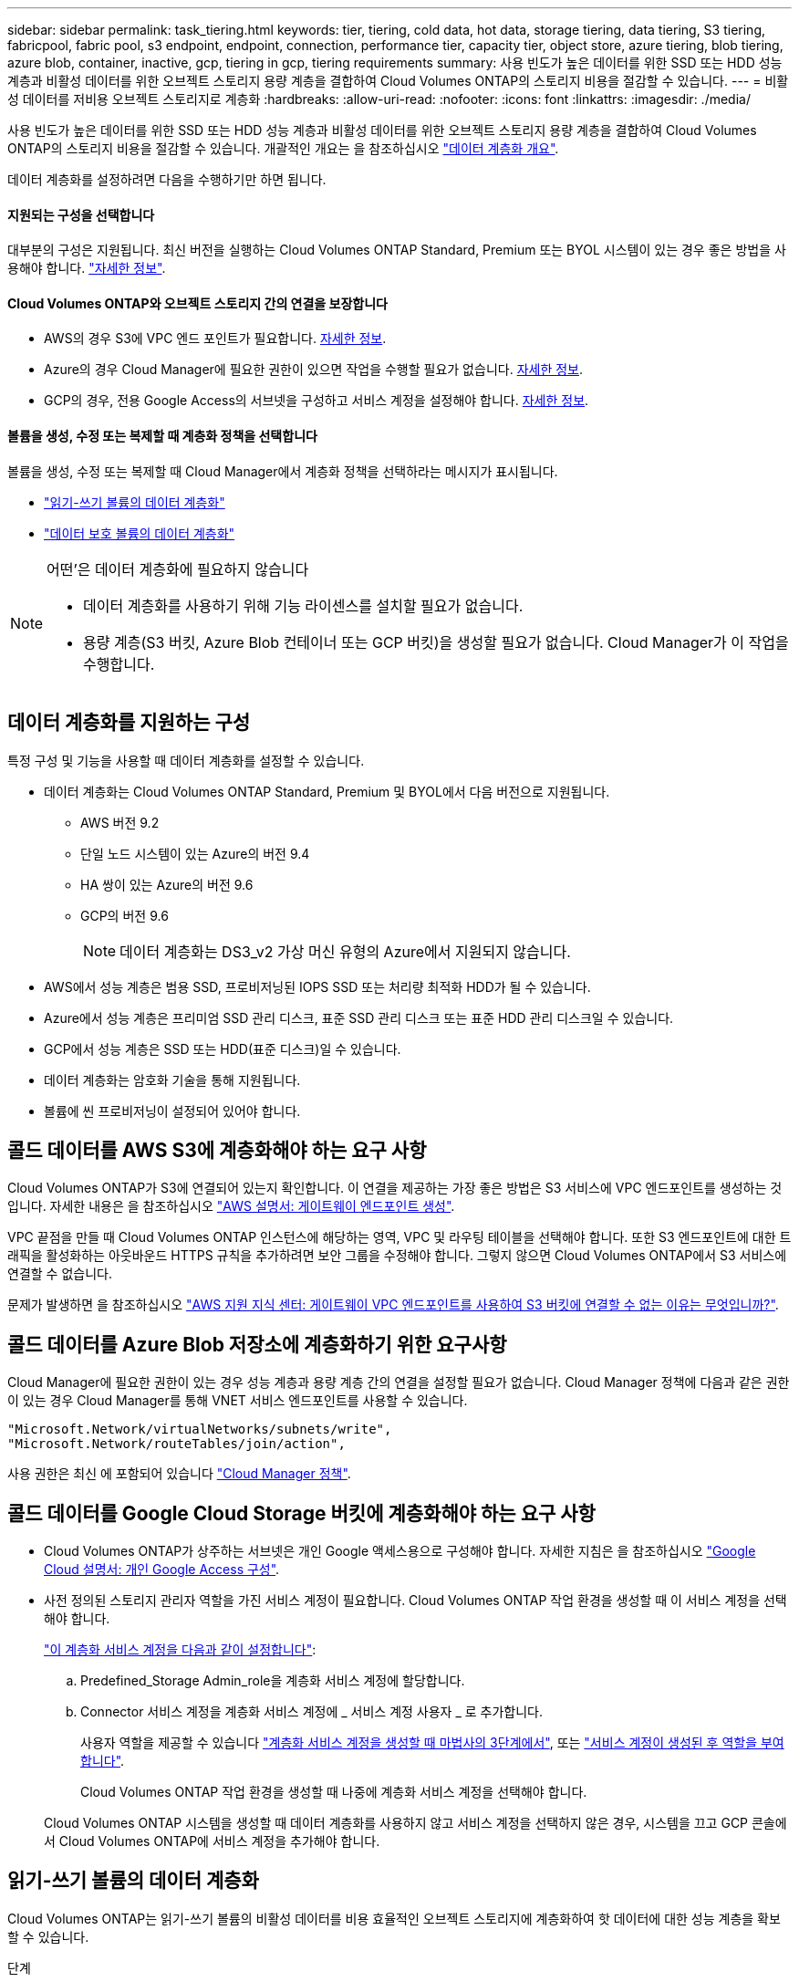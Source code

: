 ---
sidebar: sidebar 
permalink: task_tiering.html 
keywords: tier, tiering, cold data, hot data, storage tiering, data tiering, S3 tiering, fabricpool, fabric pool, s3 endpoint, endpoint, connection, performance tier, capacity tier, object store, azure tiering, blob tiering, azure blob, container, inactive, gcp, tiering in gcp, tiering requirements 
summary: 사용 빈도가 높은 데이터를 위한 SSD 또는 HDD 성능 계층과 비활성 데이터를 위한 오브젝트 스토리지 용량 계층을 결합하여 Cloud Volumes ONTAP의 스토리지 비용을 절감할 수 있습니다. 
---
= 비활성 데이터를 저비용 오브젝트 스토리지로 계층화
:hardbreaks:
:allow-uri-read: 
:nofooter: 
:icons: font
:linkattrs: 
:imagesdir: ./media/


[role="lead"]
사용 빈도가 높은 데이터를 위한 SSD 또는 HDD 성능 계층과 비활성 데이터를 위한 오브젝트 스토리지 용량 계층을 결합하여 Cloud Volumes ONTAP의 스토리지 비용을 절감할 수 있습니다. 개괄적인 개요는 을 참조하십시오 link:concept_data_tiering.html["데이터 계층화 개요"].

데이터 계층화를 설정하려면 다음을 수행하기만 하면 됩니다.



==== 지원되는 구성을 선택합니다

[role="quick-margin-para"]
대부분의 구성은 지원됩니다. 최신 버전을 실행하는 Cloud Volumes ONTAP Standard, Premium 또는 BYOL 시스템이 있는 경우 좋은 방법을 사용해야 합니다. link:task_tiering.html#configurations-that-support-data-tiering["자세한 정보"].



==== Cloud Volumes ONTAP와 오브젝트 스토리지 간의 연결을 보장합니다

* AWS의 경우 S3에 VPC 엔드 포인트가 필요합니다. <<Requirements to tier cold data to AWS S3,자세한 정보>>.
* Azure의 경우 Cloud Manager에 필요한 권한이 있으면 작업을 수행할 필요가 없습니다. <<Requirements to tier cold data to Azure Blob storage,자세한 정보>>.
* GCP의 경우, 전용 Google Access의 서브넷을 구성하고 서비스 계정을 설정해야 합니다. <<Requirements to tier cold data to a Google Cloud Storage bucket,자세한 정보>>.




==== 볼륨을 생성, 수정 또는 복제할 때 계층화 정책을 선택합니다

[role="quick-margin-para"]
볼륨을 생성, 수정 또는 복제할 때 Cloud Manager에서 계층화 정책을 선택하라는 메시지가 표시됩니다.

* link:task_tiering.html#tiering-data-from-read-write-volumes["읽기-쓰기 볼륨의 데이터 계층화"]
* link:task_tiering.html#tiering-data-from-data-protection-volumes["데이터 보호 볼륨의 데이터 계층화"]


[NOTE]
.어떤&#8217;은 데이터 계층화에 필요하지 않습니다
====
* 데이터 계층화를 사용하기 위해 기능 라이센스를 설치할 필요가 없습니다.
* 용량 계층(S3 버킷, Azure Blob 컨테이너 또는 GCP 버킷)을 생성할 필요가 없습니다. Cloud Manager가 이 작업을 수행합니다.


====


== 데이터 계층화를 지원하는 구성

특정 구성 및 기능을 사용할 때 데이터 계층화를 설정할 수 있습니다.

* 데이터 계층화는 Cloud Volumes ONTAP Standard, Premium 및 BYOL에서 다음 버전으로 지원됩니다.
+
** AWS 버전 9.2
** 단일 노드 시스템이 있는 Azure의 버전 9.4
** HA 쌍이 있는 Azure의 버전 9.6
** GCP의 버전 9.6
+

NOTE: 데이터 계층화는 DS3_v2 가상 머신 유형의 Azure에서 지원되지 않습니다.



* AWS에서 성능 계층은 범용 SSD, 프로비저닝된 IOPS SSD 또는 처리량 최적화 HDD가 될 수 있습니다.
* Azure에서 성능 계층은 프리미엄 SSD 관리 디스크, 표준 SSD 관리 디스크 또는 표준 HDD 관리 디스크일 수 있습니다.
* GCP에서 성능 계층은 SSD 또는 HDD(표준 디스크)일 수 있습니다.
* 데이터 계층화는 암호화 기술을 통해 지원됩니다.
* 볼륨에 씬 프로비저닝이 설정되어 있어야 합니다.




== 콜드 데이터를 AWS S3에 계층화해야 하는 요구 사항

Cloud Volumes ONTAP가 S3에 연결되어 있는지 확인합니다. 이 연결을 제공하는 가장 좋은 방법은 S3 서비스에 VPC 엔드포인트를 생성하는 것입니다. 자세한 내용은 을 참조하십시오 https://docs.aws.amazon.com/AmazonVPC/latest/UserGuide/vpce-gateway.html#create-gateway-endpoint["AWS 설명서: 게이트웨이 엔드포인트 생성"^].

VPC 끝점을 만들 때 Cloud Volumes ONTAP 인스턴스에 해당하는 영역, VPC 및 라우팅 테이블을 선택해야 합니다. 또한 S3 엔드포인트에 대한 트래픽을 활성화하는 아웃바운드 HTTPS 규칙을 추가하려면 보안 그룹을 수정해야 합니다. 그렇지 않으면 Cloud Volumes ONTAP에서 S3 서비스에 연결할 수 없습니다.

문제가 발생하면 을 참조하십시오 https://aws.amazon.com/premiumsupport/knowledge-center/connect-s3-vpc-endpoint/["AWS 지원 지식 센터: 게이트웨이 VPC 엔드포인트를 사용하여 S3 버킷에 연결할 수 없는 이유는 무엇입니까?"^].



== 콜드 데이터를 Azure Blob 저장소에 계층화하기 위한 요구사항

Cloud Manager에 필요한 권한이 있는 경우 성능 계층과 용량 계층 간의 연결을 설정할 필요가 없습니다. Cloud Manager 정책에 다음과 같은 권한이 있는 경우 Cloud Manager를 통해 VNET 서비스 엔드포인트를 사용할 수 있습니다.

[source, json]
----
"Microsoft.Network/virtualNetworks/subnets/write",
"Microsoft.Network/routeTables/join/action",
----
사용 권한은 최신 에 포함되어 있습니다 https://mysupport.netapp.com/site/info/cloud-manager-policies["Cloud Manager 정책"].



== 콜드 데이터를 Google Cloud Storage 버킷에 계층화해야 하는 요구 사항

* Cloud Volumes ONTAP가 상주하는 서브넷은 개인 Google 액세스용으로 구성해야 합니다. 자세한 지침은 을 참조하십시오 https://cloud.google.com/vpc/docs/configure-private-google-access["Google Cloud 설명서: 개인 Google Access 구성"^].
* 사전 정의된 스토리지 관리자 역할을 가진 서비스 계정이 필요합니다. Cloud Volumes ONTAP 작업 환경을 생성할 때 이 서비스 계정을 선택해야 합니다.
+
https://cloud.google.com/iam/docs/creating-managing-service-accounts#creating_a_service_account["이 계층화 서비스 계정을 다음과 같이 설정합니다"^]:

+
.. Predefined_Storage Admin_role을 계층화 서비스 계정에 할당합니다.
.. Connector 서비스 계정을 계층화 서비스 계정에 _ 서비스 계정 사용자 _ 로 추가합니다.
+
사용자 역할을 제공할 수 있습니다 https://cloud.google.com/iam/docs/creating-managing-service-accounts#creating_a_service_account["계층화 서비스 계정을 생성할 때 마법사의 3단계에서"], 또는 https://cloud.google.com/iam/docs/granting-roles-to-service-accounts#granting_access_to_a_user_for_a_service_account["서비스 계정이 생성된 후 역할을 부여합니다"^].

+
Cloud Volumes ONTAP 작업 환경을 생성할 때 나중에 계층화 서비스 계정을 선택해야 합니다.

+
Cloud Volumes ONTAP 시스템을 생성할 때 데이터 계층화를 사용하지 않고 서비스 계정을 선택하지 않은 경우, 시스템을 끄고 GCP 콘솔에서 Cloud Volumes ONTAP에 서비스 계정을 추가해야 합니다.







== 읽기-쓰기 볼륨의 데이터 계층화

Cloud Volumes ONTAP는 읽기-쓰기 볼륨의 비활성 데이터를 비용 효율적인 오브젝트 스토리지에 계층화하여 핫 데이터에 대한 성능 계층을 확보할 수 있습니다.

.단계
. 작업 환경에서 새 볼륨을 생성하거나 기존 볼륨의 계층을 변경합니다.
+
[cols="30,70"]
|===
| 작업 | 조치 


| 새 볼륨을 생성합니다 | 새 볼륨 추가 * 를 클릭합니다. 


| 기존 볼륨을 수정합니다 | 볼륨을 선택하고 * 디스크 유형 및 계층화 정책 변경 * 을 클릭합니다. 
|===
. 계층화 정책을 선택합니다.
+
이러한 정책에 대한 설명은 를 참조하십시오 link:concept_data_tiering.html["데이터 계층화 개요"].

+
* 예 *

+
image:screenshot_tiered_storage.gif["오브젝트 스토리지에 대한 계층화를 활성화하는 아이콘을 보여 주는 스크린샷"]

+
데이터 계층화를 지원하는 애그리게이트가 아직 존재하지 않는 경우 Cloud Manager는 볼륨에 대한 새로운 애그리게이트를 생성합니다.

+

TIP: 애그리게이트를 직접 생성하려는 경우, 애그리게이트를 만들 때 애그리게이트에서 데이터 계층화를 설정할 수 있습니다.





== 데이터 보호 볼륨에서 데이터 계층화

Cloud Volumes ONTAP는 데이터 보호 볼륨의 데이터를 용량 계층으로 계층화할 수 있습니다. 대상 볼륨을 활성화하면 데이터가 읽혀지면서 성능 계층으로 서서히 이동합니다.

.단계
. 작업 환경 페이지에서 소스 볼륨이 포함된 작업 환경을 선택한 다음 볼륨을 복제할 작업 환경으로 끌어다 놓습니다.
. 표시되는 메시지에 따라 계층화 페이지로 이동한 다음 오브젝트 스토리지에 데이터 계층화를 설정합니다.
+
* 예 *

+
image:screenshot_replication_tiering.gif["볼륨을 복제할 때 S3 계층화 옵션을 보여 주는 스크린샷"]

+
데이터 복제에 대한 도움말은 을 참조하십시오 link:task_replicating_data.html["클라우드 간 데이터 복제"].





== 계층화된 데이터에 대한 스토리지 클래스 변경

Cloud Volumes ONTAP를 구축한 후 30일 동안 액세스하지 않은 비활성 데이터의 스토리지 클래스를 변경하여 스토리지 비용을 절감할 수 있습니다. 데이터에 액세스하는 경우 액세스 비용이 더 높아지므로 스토리지 클래스를 변경하기 전에 액세스 비용을 고려해야 합니다.

계층형 데이터를 위한 스토리지 클래스는 시스템 전체에 적용됩니다. 즉, 볼륨을 기준으로 하지 않습니다.

지원되는 스토리지 클래스에 대한 자세한 내용은 를 참조하십시오 link:concept_data_tiering.html["데이터 계층화 개요"].

.단계
. 작업 환경에서 메뉴 아이콘을 클릭한 다음 * 스토리지 클래스 * 또는 * Blob 스토리지 계층화 * 를 클릭합니다.
. 스토리지 클래스를 선택한 다음 * 저장 * 을 클릭합니다.




== 기존 애그리게이트에서 데이터 계층화를 활성화할 수 있습니까?

아니요. 기존 애그리게이트에서 데이터 계층화를 설정할 수 없습니다. 새 애그리게이트에만 데이터 계층화를 설정할 수 있습니다.

새 애그리게이트에서도 데이터 계층화를 설정할 수 있습니다 link:task_provisioning_storage.html#creating-aggregates["직접 Aggregate를 생성합니다"] 또는 <<Tiering data from read-write volumes,데이터 계층화를 사용하도록 설정한 상태에서 새 볼륨을 생성합니다>>. 그런 다음 데이터 계층화가 활성화된 애그리게이트가 아직 존재하지 않는 경우 Cloud Manager는 볼륨에 대한 새 애그리게이트를 생성합니다.
